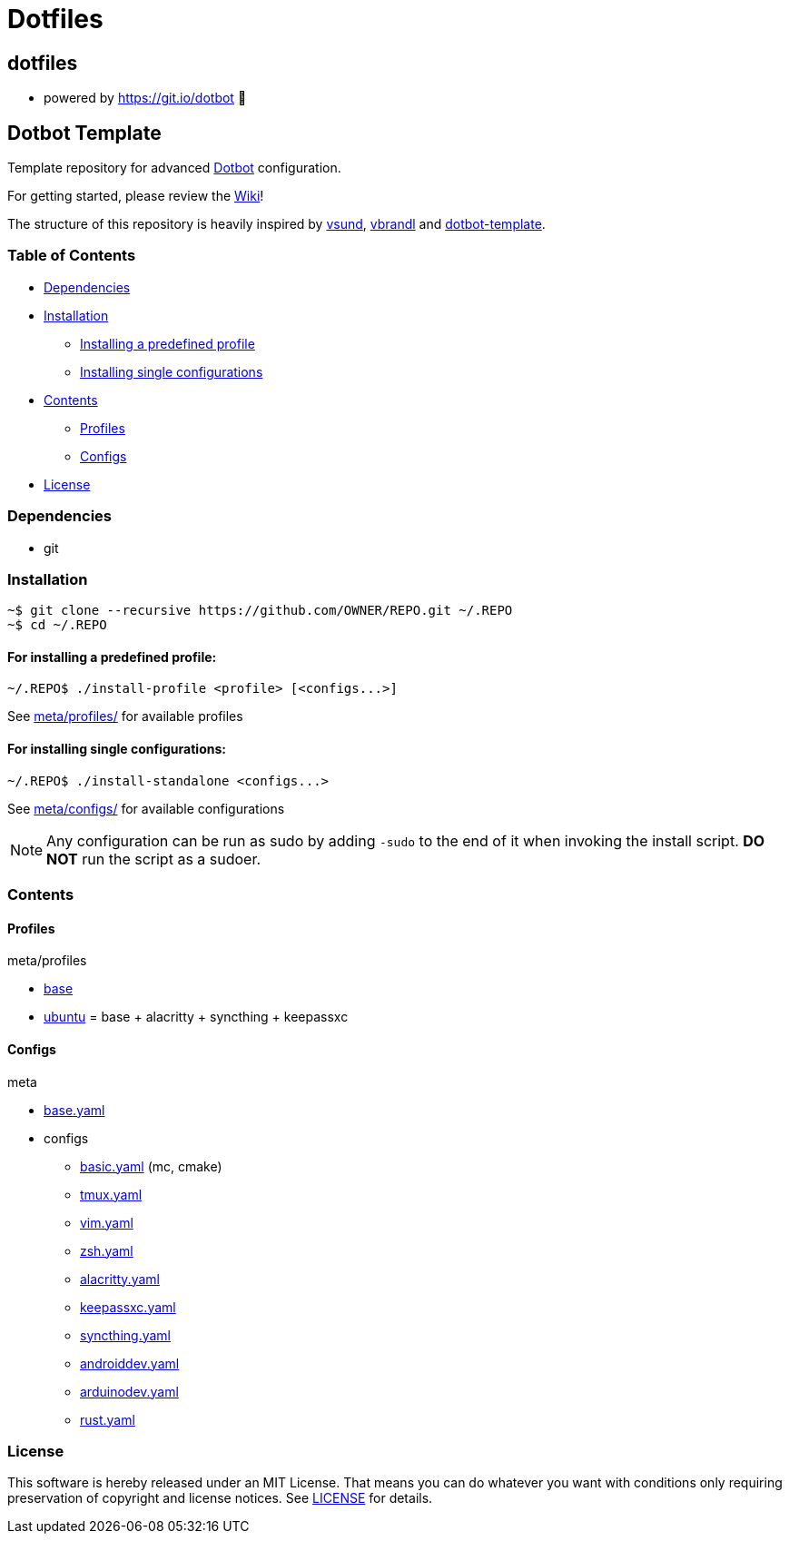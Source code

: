 
= Dotfiles

:toc:

== dotfiles
 • powered by https://git.io/dotbot 💾

== Dotbot Template
Template repository for advanced https://github.com/anishathalye/dotbot[Dotbot] configuration.

For getting started, please review the https://github.com/ecarlson94/dotbot-template/wiki[Wiki]!

The structure of this repository is heavily inspired by 
https://github.com/vsund/dotfiles[vsund], https://github.com/vbrandl/dotfiles[vbrandl] 
and https://github.com/ecarlson94/dotbot-template[dotbot-template].

=== Table of Contents

- <<dependencies, Dependencies>>
- <<installation, Installation>>
    * <<install-profile, Installing a predefined profile>>

    * <<install-standalone, Installing single configurations>>

- <<contents, Contents>>

    * <<contents-profiles, Profiles>>

    * <<contents-configs, Configs>>

- <<license, License>>


[#dependencies]
=== Dependencies
- git

[#instalation]
=== Installation

[source,bash]
--

~$ git clone --recursive https://github.com/OWNER/REPO.git ~/.REPO
~$ cd ~/.REPO

--

[#install-profile]
==== For installing a predefined profile:

[source,bash]
--

~/.REPO$ ./install-profile <profile> [<configs...>]

--

See link:./meta/profiles[meta/profiles/] for available profiles

[#install-standalone]
==== For installing single configurations:

[source,bash]
--

~/.REPO$ ./install-standalone <configs...>

--

See link:./meta/configs[meta/configs/] for available configurations

NOTE: Any configuration can be run as sudo by adding `-sudo` to the end of it when invoking the install script.
*DO NOT* run the script as a sudoer.

[contents]
=== Contents

[#contents-profiles]
==== Profiles

meta/profiles

- link:./meta/profiles/base[base]

- link:./meta/profiles/ubuntu[ubuntu] = base + alacritty + syncthing + keepassxc


[#contents-configs]
==== Configs

meta

- link:./meta/base.yaml[base.yaml]

- configs

    * link:./meta/configs/basic.yaml[basic.yaml] (mc, cmake)

    * link:./meta/configs/tmux.yaml[tmux.yaml]

    * link:./meta/configs/vim.yaml[vim.yaml]

    * link:./meta/configs/zsh.yaml[zsh.yaml]

    * link:./meta/configs/alacritty.yaml[alacritty.yaml]

    * link:./meta/configs/keepassxc.yaml[keepassxc.yaml]

    * link:./meta/configs/syncthing.yaml[syncthing.yaml]

    * link:./meta/configs/androiddev.yaml[androiddev.yaml]

    * link:./meta/configs/arduinodev.yaml[arduinodev.yaml]

    * link:./meta/configs/rust.yaml[rust.yaml]

[#license]
=== License
This software is hereby released under an MIT License. That means you can do whatever you want with conditions only requiring preservation of copyright and license notices.
See link:./LICENSE[LICENSE] for details.
